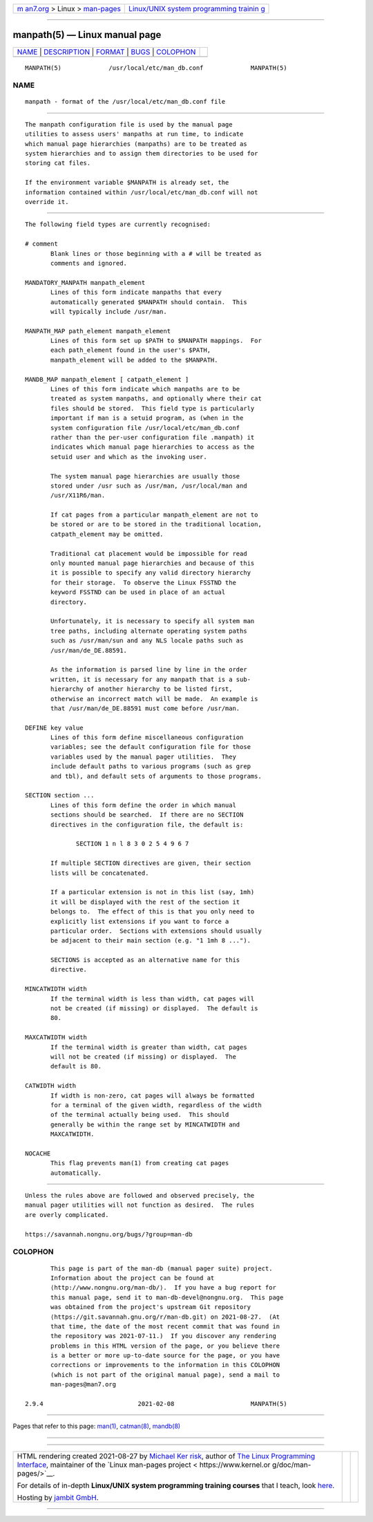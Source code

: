 .. container:: page-top

.. container:: nav-bar

   +----------------------------------+----------------------------------+
   | `m                               | `Linux/UNIX system programming   |
   | an7.org <../../../index.html>`__ | trainin                          |
   | > Linux >                        | g <http://man7.org/training/>`__ |
   | `man-pages <../index.html>`__    |                                  |
   +----------------------------------+----------------------------------+

--------------

manpath(5) — Linux manual page
==============================

+-----------------------------------+-----------------------------------+
| `NAME <#NAME>`__ \|               |                                   |
| `DESCRIPTION <#DESCRIPTION>`__ \| |                                   |
| `FORMAT <#FORMAT>`__ \|           |                                   |
| `BUGS <#BUGS>`__ \|               |                                   |
| `COLOPHON <#COLOPHON>`__          |                                   |
+-----------------------------------+-----------------------------------+
| .. container:: man-search-box     |                                   |
+-----------------------------------+-----------------------------------+

::

   MANPATH(5)             /usr/local/etc/man_db.conf             MANPATH(5)

NAME
-------------------------------------------------

::

          manpath - format of the /usr/local/etc/man_db.conf file


---------------------------------------------------------------

::

          The manpath configuration file is used by the manual page
          utilities to assess users' manpaths at run time, to indicate
          which manual page hierarchies (manpaths) are to be treated as
          system hierarchies and to assign them directories to be used for
          storing cat files.

          If the environment variable $MANPATH is already set, the
          information contained within /usr/local/etc/man_db.conf will not
          override it.


-----------------------------------------------------

::

          The following field types are currently recognised:

          # comment
                 Blank lines or those beginning with a # will be treated as
                 comments and ignored.

          MANDATORY_MANPATH manpath_element
                 Lines of this form indicate manpaths that every
                 automatically generated $MANPATH should contain.  This
                 will typically include /usr/man.

          MANPATH_MAP path_element manpath_element
                 Lines of this form set up $PATH to $MANPATH mappings.  For
                 each path_element found in the user's $PATH,
                 manpath_element will be added to the $MANPATH.

          MANDB_MAP manpath_element [ catpath_element ]
                 Lines of this form indicate which manpaths are to be
                 treated as system manpaths, and optionally where their cat
                 files should be stored.  This field type is particularly
                 important if man is a setuid program, as (when in the
                 system configuration file /usr/local/etc/man_db.conf
                 rather than the per-user configuration file .manpath) it
                 indicates which manual page hierarchies to access as the
                 setuid user and which as the invoking user.

                 The system manual page hierarchies are usually those
                 stored under /usr such as /usr/man, /usr/local/man and
                 /usr/X11R6/man.

                 If cat pages from a particular manpath_element are not to
                 be stored or are to be stored in the traditional location,
                 catpath_element may be omitted.

                 Traditional cat placement would be impossible for read
                 only mounted manual page hierarchies and because of this
                 it is possible to specify any valid directory hierarchy
                 for their storage.  To observe the Linux FSSTND the
                 keyword FSSTND can be used in place of an actual
                 directory.

                 Unfortunately, it is necessary to specify all system man
                 tree paths, including alternate operating system paths
                 such as /usr/man/sun and any NLS locale paths such as
                 /usr/man/de_DE.88591.

                 As the information is parsed line by line in the order
                 written, it is necessary for any manpath that is a sub-
                 hierarchy of another hierarchy to be listed first,
                 otherwise an incorrect match will be made.  An example is
                 that /usr/man/de_DE.88591 must come before /usr/man.

          DEFINE key value
                 Lines of this form define miscellaneous configuration
                 variables; see the default configuration file for those
                 variables used by the manual pager utilities.  They
                 include default paths to various programs (such as grep
                 and tbl), and default sets of arguments to those programs.

          SECTION section ...
                 Lines of this form define the order in which manual
                 sections should be searched.  If there are no SECTION
                 directives in the configuration file, the default is:

                        SECTION 1 n l 8 3 0 2 5 4 9 6 7

                 If multiple SECTION directives are given, their section
                 lists will be concatenated.

                 If a particular extension is not in this list (say, 1mh)
                 it will be displayed with the rest of the section it
                 belongs to.  The effect of this is that you only need to
                 explicitly list extensions if you want to force a
                 particular order.  Sections with extensions should usually
                 be adjacent to their main section (e.g. "1 1mh 8 ...").

                 SECTIONS is accepted as an alternative name for this
                 directive.

          MINCATWIDTH width
                 If the terminal width is less than width, cat pages will
                 not be created (if missing) or displayed.  The default is
                 80.

          MAXCATWIDTH width
                 If the terminal width is greater than width, cat pages
                 will not be created (if missing) or displayed.  The
                 default is 80.

          CATWIDTH width
                 If width is non-zero, cat pages will always be formatted
                 for a terminal of the given width, regardless of the width
                 of the terminal actually being used.  This should
                 generally be within the range set by MINCATWIDTH and
                 MAXCATWIDTH.

          NOCACHE
                 This flag prevents man(1) from creating cat pages
                 automatically.


-------------------------------------------------

::

          Unless the rules above are followed and observed precisely, the
          manual pager utilities will not function as desired.  The rules
          are overly complicated.

          https://savannah.nongnu.org/bugs/?group=man-db

COLOPHON
---------------------------------------------------------

::

          This page is part of the man-db (manual pager suite) project.
          Information about the project can be found at 
          ⟨http://www.nongnu.org/man-db/⟩.  If you have a bug report for
          this manual page, send it to man-db-devel@nongnu.org.  This page
          was obtained from the project's upstream Git repository
          ⟨https://git.savannah.gnu.org/r/man-db.git⟩ on 2021-08-27.  (At
          that time, the date of the most recent commit that was found in
          the repository was 2021-07-11.)  If you discover any rendering
          problems in this HTML version of the page, or you believe there
          is a better or more up-to-date source for the page, or you have
          corrections or improvements to the information in this COLOPHON
          (which is not part of the original manual page), send a mail to
          man-pages@man7.org

   2.9.4                          2021-02-08                     MANPATH(5)

--------------

Pages that refer to this page: `man(1) <../man1/man.1.html>`__, 
`catman(8) <../man8/catman.8.html>`__, 
`mandb(8) <../man8/mandb.8.html>`__

--------------

--------------

.. container:: footer

   +-----------------------+-----------------------+-----------------------+
   | HTML rendering        |                       | |Cover of TLPI|       |
   | created 2021-08-27 by |                       |                       |
   | `Michael              |                       |                       |
   | Ker                   |                       |                       |
   | risk <https://man7.or |                       |                       |
   | g/mtk/index.html>`__, |                       |                       |
   | author of `The Linux  |                       |                       |
   | Programming           |                       |                       |
   | Interface <https:     |                       |                       |
   | //man7.org/tlpi/>`__, |                       |                       |
   | maintainer of the     |                       |                       |
   | `Linux man-pages      |                       |                       |
   | project <             |                       |                       |
   | https://www.kernel.or |                       |                       |
   | g/doc/man-pages/>`__. |                       |                       |
   |                       |                       |                       |
   | For details of        |                       |                       |
   | in-depth **Linux/UNIX |                       |                       |
   | system programming    |                       |                       |
   | training courses**    |                       |                       |
   | that I teach, look    |                       |                       |
   | `here <https://ma     |                       |                       |
   | n7.org/training/>`__. |                       |                       |
   |                       |                       |                       |
   | Hosting by `jambit    |                       |                       |
   | GmbH                  |                       |                       |
   | <https://www.jambit.c |                       |                       |
   | om/index_en.html>`__. |                       |                       |
   +-----------------------+-----------------------+-----------------------+

--------------

.. container:: statcounter

   |Web Analytics Made Easy - StatCounter|

.. |Cover of TLPI| image:: https://man7.org/tlpi/cover/TLPI-front-cover-vsmall.png
   :target: https://man7.org/tlpi/
.. |Web Analytics Made Easy - StatCounter| image:: https://c.statcounter.com/7422636/0/9b6714ff/1/
   :class: statcounter
   :target: https://statcounter.com/
